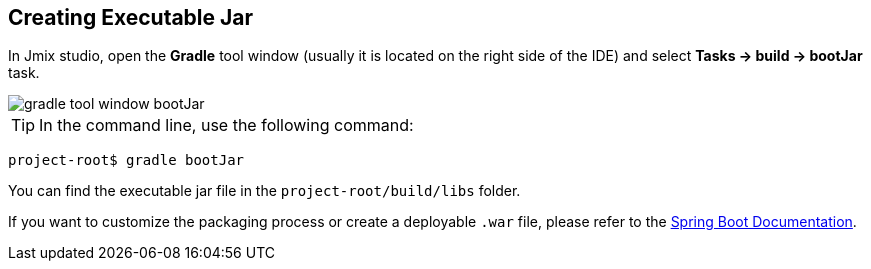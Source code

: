== Creating Executable Jar

In Jmix studio, open the *Gradle* tool window (usually it is located on the right side of the IDE) and select *Tasks -> build -> bootJar* task.

image::gradle-tool-window-bootJar.png[align=center]

TIP: In the command line, use the following command:

[source]
project-root$ gradle bootJar

You can find the executable jar file in the `project-root/build/libs` folder.

If you want to customize the packaging process or create a deployable `.war` file, please refer to the link:https://docs.spring.io/spring-boot/docs/2.4.1/gradle-plugin/reference/htmlsingle/#packaging-executable[Spring Boot Documentation^].